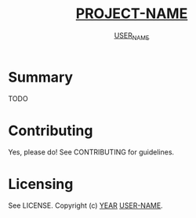 #+TITLE: __PROJECT-NAME__
#+AUTHOR: __USER_NAME__

* Summary
TODO

* Contributing
Yes, please do! See CONTRIBUTING for guidelines.

* Licensing
See LICENSE. Copyright (c) __YEAR__ __USER-NAME__.
